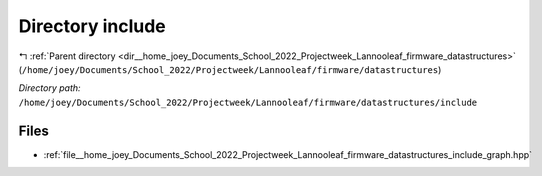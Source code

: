 .. _dir__home_joey_Documents_School_2022_Projectweek_Lannooleaf_firmware_datastructures_include:


Directory include
=================


|exhale_lsh| :ref:`Parent directory <dir__home_joey_Documents_School_2022_Projectweek_Lannooleaf_firmware_datastructures>` (``/home/joey/Documents/School_2022/Projectweek/Lannooleaf/firmware/datastructures``)

.. |exhale_lsh| unicode:: U+021B0 .. UPWARDS ARROW WITH TIP LEFTWARDS

*Directory path:* ``/home/joey/Documents/School_2022/Projectweek/Lannooleaf/firmware/datastructures/include``


Files
-----

- :ref:`file__home_joey_Documents_School_2022_Projectweek_Lannooleaf_firmware_datastructures_include_graph.hpp`


